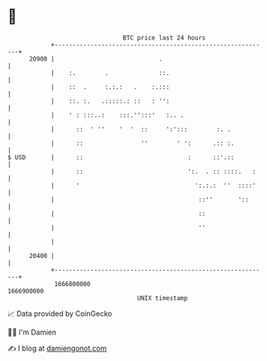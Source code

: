 * 👋

#+begin_example
                                   BTC price last 24 hours                    
               +------------------------------------------------------------+ 
         20900 |                             .                              | 
               |    :.        .              ::.                            | 
               |    ::  .     :.:.:   .    :.:::                            | 
               |    ::. :.   .:::::.: ::   : '':                            | 
               |    ' : :::..:    :::.'':::'   :.. .                        | 
               |      ::  ' ''    '  '  ::     ':':::        :. .           | 
               |      ::                ''        ' ':      .:: :.          | 
   $ USD       |      ::                             :      ::'.::          | 
               |      ::                             ':.  . :: ::::.   :    | 
               |      '                                ':.:.:  ''  ::::'    | 
               |                                        ::''       '::      | 
               |                                        ::                  | 
               |                                        ''                  | 
               |                                                            | 
         20400 |                                                            | 
               +------------------------------------------------------------+ 
                1666800000                                        1666900000  
                                       UNIX timestamp                         
#+end_example
📈 Data provided by CoinGecko

🧑‍💻 I'm Damien

✍️ I blog at [[https://www.damiengonot.com][damiengonot.com]]
